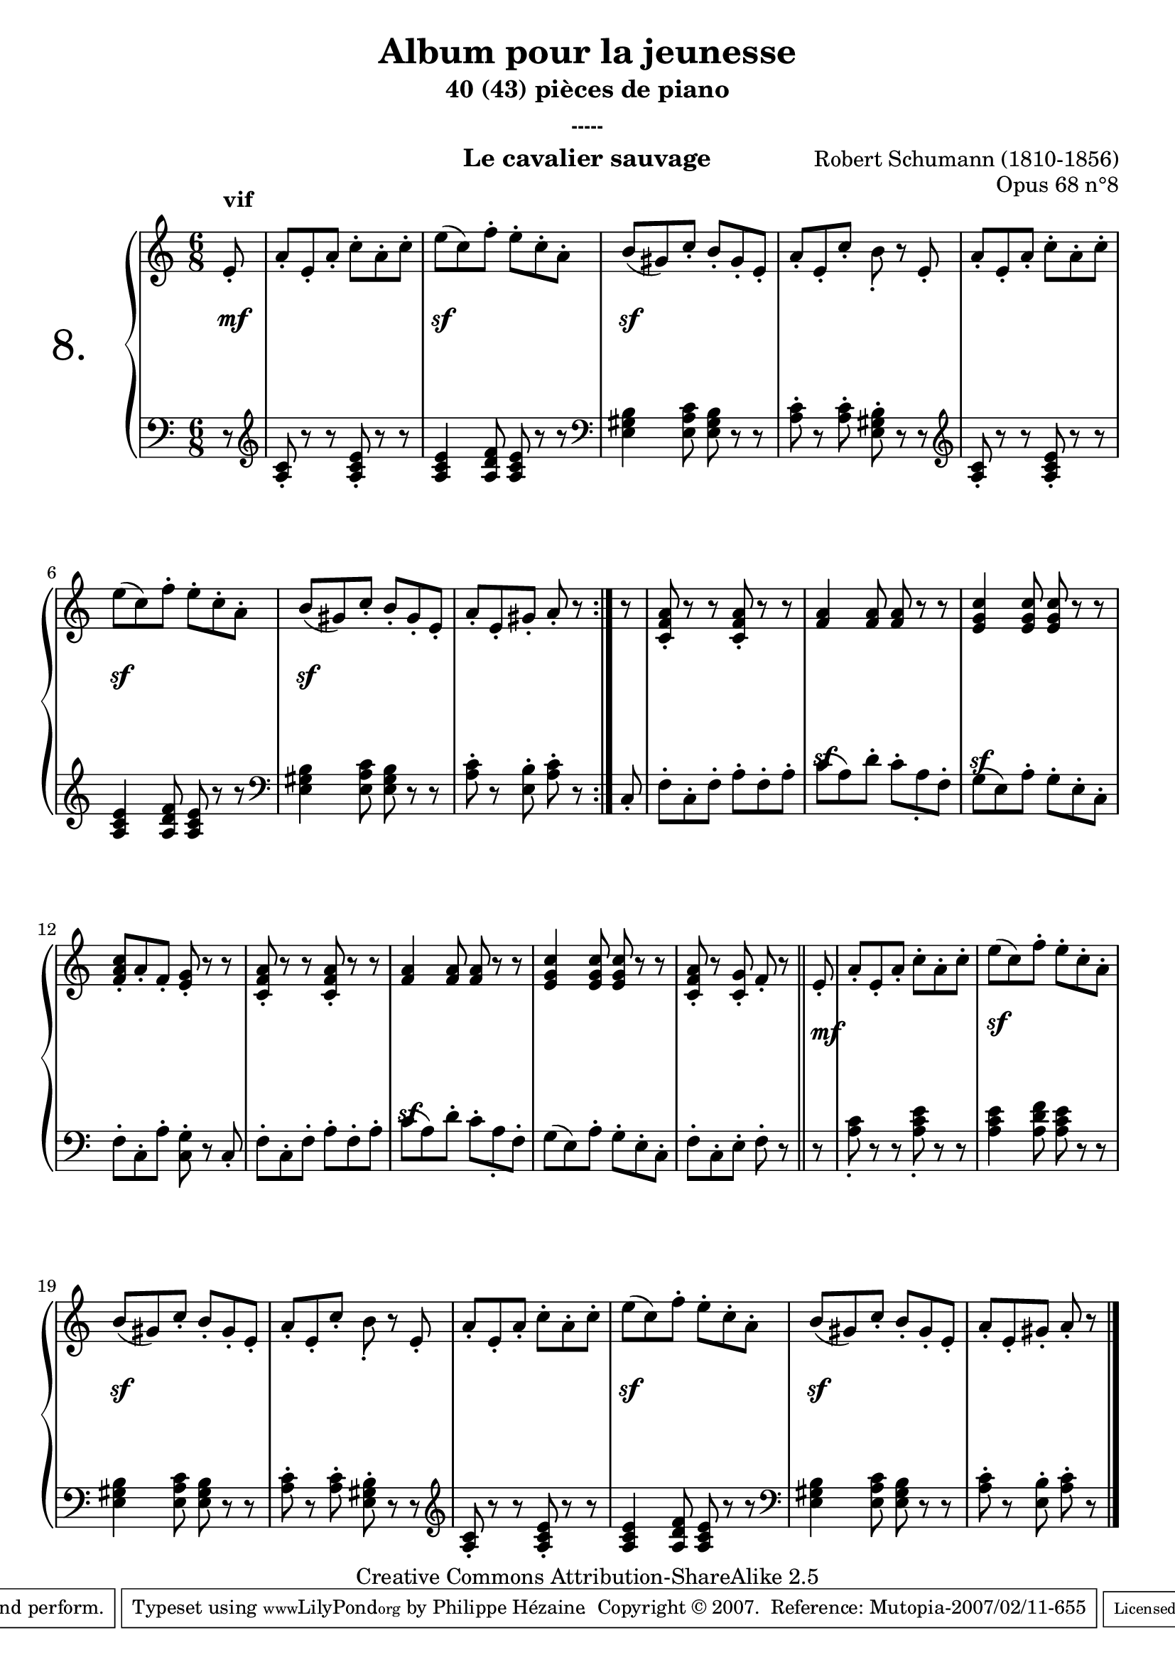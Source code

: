  \version "2.10.16"

 \paper { between-system-padding = #1
	ragged-bottom=##f
	ragged-last-bottom=##f
	}

     \header {
       title = "Album pour la jeunesse"
       subtitle = "40 (43) pièces de piano"
       subsubtitle = "-----"
       composer = "Robert Schumann (1810-1856)"
       opus = "Opus 68 n°8"
       instrument = "Le cavalier sauvage"
       copyright = "Creative Commons Attribution-ShareAlike 2.5"
     
       % These are headers used by the Mutopia Project
       % http://www.mutopiaproject.org/
       mutopiatitle = "Album pour la jeunesse - 8.Le cavalier sauvage "
       mutopiacomposer = "SchumannR"
       mutopiaopus = "O 68 n°8 "
       mutopiainstrument = "Piano"
       date = "1848"
       source = "Peters"
       style = "Romantic"
       copyright = "Creative Commons Attribution-ShareAlike 2.5"
       maintainer = "Philippe Hézaine"
       maintainerEmail = "philippe.hezaine@free.fr"
       lastupdated = "2006/Jun/20"





 footer = "Mutopia-2007/02/11-655"
 tagline = \markup { \override #'(box-padding . 1.0) \override #'(baseline-skip . 2.7) \box \center-align { \small \line { Sheet music from \with-url #"http://www.MutopiaProject.org" \line { \teeny www. \hspace #-1.0 MutopiaProject \hspace #-1.0 \teeny .org \hspace #0.5 } • \hspace #0.5 \italic Free to download, with the \italic freedom to distribute, modify and perform. } \line { \small \line { Typeset using \with-url #"http://www.LilyPond.org" \line { \teeny www. \hspace #-1.0 LilyPond \hspace #-1.0 \teeny .org } by \maintainer \hspace #-1.0 . \hspace #0.5 Copyright © 2007. \hspace #0.5 Reference: \footer } } \line { \teeny \line { Licensed under the Creative Commons Attribution-ShareAlike 2.5 License, for details see: \hspace #-0.5 \with-url #"http://creativecommons.org/licenses/by-sa/2.5" http://creativecommons.org/licenses/by-sa/2.5 } } } }
     }

     upper = \relative c' {
       \clef treble
       \key c \major
       \time 6/8	
	\partial 8
	\repeat volta 2 {
	\override TextScript #'extra-offset = #'(0 . 2)
	e8_.^\markup { \bold "vif" } |
	a_. e_. a_. c-. a-. c-.
	e( c) f-. e-. c-. a-.
	b( gis) c_. b_. gis_. e_.
	a_. e_. c'_. b_. r8 e,_.
	a_. e_. a_. c-. a-. c-.
	e( c) f-. e-. c-. a-.
	b( gis) c_. b_. gis_. e_.
	a_. e_. gis_. a_. r8
        }
	r8 |
	<c, f a>_. r r <c f a>_. r r
	<f a>4 <f a>8 <f a> r r
	<e g c>4 <e g c>8 <e g c> r r
	<f a c>_. a_. f_. <e g>_. r r
	<c f a>_. r r <c f a>_. r r
	<f a>4 <f a>8 <f a> r r
	<e g c>4 <e g c>8 <e g c> r r
	<c f a>_. r <c g'>_. f_. r \bar"||"
	e8_. |
	a_. e_. a_. c-. a-. c-.
	e( c) f-. e-. c-. a-.
	b( gis) c_. b_. gis_. e_.
	a_. e_. c'_. b_. r8 e,_.
	a_. e_. a_. c-. a-. c-.
	e( c) f-. e-. c-. a-.
	b( gis) c_. b_. gis_. e_.
	a_. e_. gis_. a_. r8 \bar"|."

     }
     
     lower = \relative c' {
       \clef bass
       \key c \major
       \time 6/8
	\partial 8
	\repeat volta 2 {
	r8 |
	\clef treble
	<a c>_. r r <a c e>_. r r
	<a c e>4 <a d f>8 <a c e> r r
	\clef bass
	<e gis b>4 <e a c>8 <e gis b> r r
	<a c>-. r <a c>-. <e gis b>-. r r
	\clef treble
	<a c>_. r r <a c e>_. r r
	<a c e>4 <a d f>8 <a c e> r r
	\clef bass
	<e gis b>4 <e a c>8 <e gis b> r r
	<a c>-. r <e b'>-. <a c>-. r
	} 
	c,_. |
	f-. c-. f-. a-. f-. a-.
	c( a) d-. c-. a_. f-.
	g( e) a-. g-. e-. c-.
	f-. c-. a'-. <c, g'>-. r c_.
	f-. c-. f-. a-. f-. a-.
	c( a) d-. c-. a_. f-.
	g( e) a-. g-. e-. c-.
	f-. c-. e-. f-. r \bar "||"
	r |
	<a c>_. r r <a c e>_. r r
	<a c e>4 <a d f>8 <a c e> r r
	\clef bass
	<e gis b>4 <e a c>8 <e gis b> r r
	<a c>-. r <a c>-. <e gis b>-. r r
	\clef treble
	<a c>_. r r <a c e>_. r r
	<a c e>4 <a d f>8 <a c e> r r
	\clef bass
	<e gis b>4 <e a c>8 <e gis b> r r
	<a c>-. r <e b'>-. <a c>-. r \bar "|."
     }
     
     dynamics = {

       s8\mf
	s2.
	s2.\sf
	s2.\sf
	s2.*2
	s2.\sf
	s2.\sf
	s4. s4
	s8
	s2.
        \once \override DynamicText #'extra-offset = #'(0 . -5.8)
	s2.\sf
	\once \override DynamicText #'extra-offset = #'(0 . -6.2)
	s2.\sf
	s2.*2
	\once \override DynamicText #'extra-offset = #'(0 . -5.8)
	s2.\sf
	s2.
	s4. s4
        \once \override DynamicText #'extra-offset = #'(0.35 . 2.5)
	s8\mf |
	s2.
        \once \override DynamicText #'extra-offset = #'(0.2 . 3.5)
	s2.\sf
	s2.\sf
	s2.*2
	s2.\sf
	s2.\sf
	s4. s4 
     }
     
     \score {
       \context PianoStaff <<
   \set PianoStaff.instrumentName = \markup{ \fontsize #6 {"8. "} \hspace #1.0
}
         \context Staff=upper \upper
         \context Dynamics=dynamics \dynamics
         \context Staff=lower <<
           \clef bass
           \lower
         >>

       >>
       \layout {
	ragged-last = ##f
         \context {
           \type "Engraver_group"
           \name Dynamics
           \alias Voice % So that \cresc works, for example.
           \consists "Output_property_engraver"
     
           \override VerticalAxisGroup #'minimum-Y-extent = #'(-5 . 5)
           \consists "Script_engraver"
           \consists "Dynamic_engraver"
           \consists "Text_engraver"
     
           \override TextScript #'font-size = #2
           \override TextScript #'font-shape = #'bold
           \override DynamicText #'extra-offset = #'(0 . 2.5)
           \override Hairpin #'extra-offset = #'(0 . 2.5)
     
           \consists "Skip_event_swallow_translator"
     
           \consists "Axis_group_engraver"
         }
         \context {
           \PianoStaff
           \accepts Dynamics
           \override VerticalAlignment #'forced-distance = #5.6
         }
       }
     }
     \score {
	\unfoldRepeats
       \context PianoStaff <<
         \context Staff=upper  \upper \dynamics

         \context Staff=lower << \lower \dynamics
	>>

       >>
       \midi {
	\context { \Score
	tempoWholesPerMinute = #(ly:make-moment 152 4)
	     }

         \context {
           \type "Performer_group"
           \name Dynamics
         }
	
         \context {
           \PianoStaff
           \accepts Dynamics
         }
       }
     }
